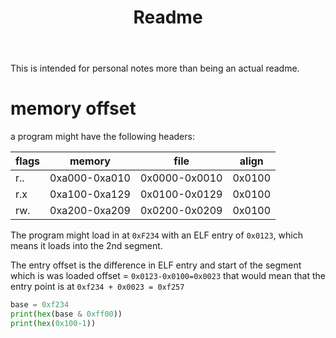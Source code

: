 #+TITLE: Readme

This is intended for personal notes more than being an actual readme.


* memory offset

a program might have the following headers:

|-------+---------------+---------------+--------|
| flags | memory        |          file |  align |
|-------+---------------+---------------+--------|
| r..   | 0xa000-0xa010 | 0x0000-0x0010 | 0x0100 |
| r.x   | 0xa100-0xa129 | 0x0100-0x0129 | 0x0100 |
| rw.   | 0xa200-0xa209 | 0x0200-0x0209 | 0x0100 |
|-------+---------------+---------------+--------|

The program might load in at =0xF234= with an ELF entry of =0x0123=, which means it loads into the 2nd segment.

The entry offset is the difference in ELF entry and start of the segment which is was loaded
offset = ~0x0123-0x0100=0x0023~
that would mean that the entry point is at ~0xf234 + 0x0023 = 0xf257~

#+begin_src python :results output
base = 0xf234
print(hex(base & 0xff00))
print(hex(0x100-1))
#+end_src

#+RESULTS:
: 0xf200
: -0x102
